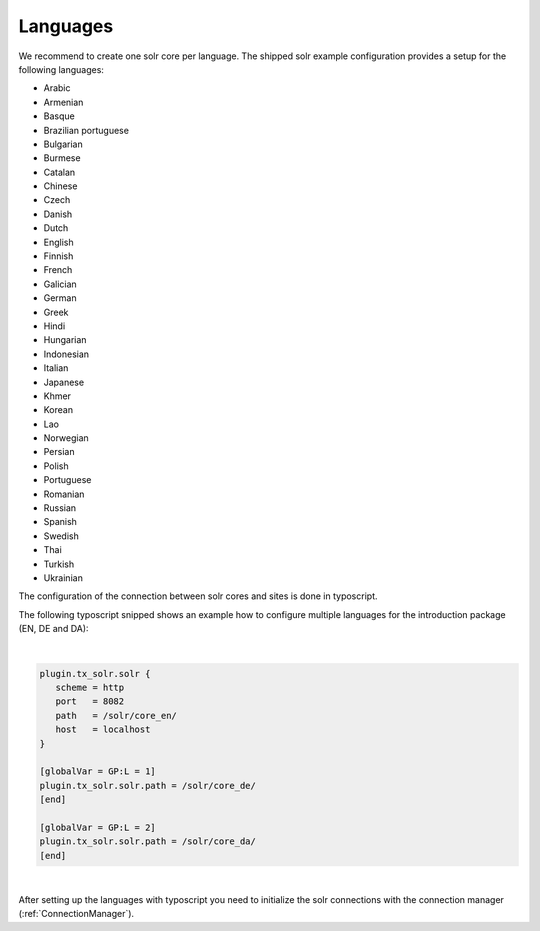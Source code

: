 =========
Languages
=========

We recommend to create one solr core per language. The shipped solr example configuration provides a setup for the following languages:

* Arabic
* Armenian
* Basque
* Brazilian portuguese
* Bulgarian
* Burmese
* Catalan
* Chinese
* Czech
* Danish
* Dutch
* English
* Finnish
* French
* Galician
* German
* Greek
* Hindi
* Hungarian
* Indonesian
* Italian
* Japanese
* Khmer
* Korean
* Lao
* Norwegian
* Persian
* Polish
* Portuguese
* Romanian
* Russian
* Spanish
* Swedish
* Thai
* Turkish
* Ukrainian

The configuration of the connection between solr cores and sites is done in typoscript.

The following typoscript snipped shows an example how to configure multiple languages for the introduction package (EN, DE and DA):


|

.. code-block:: typoscript

    plugin.tx_solr.solr {
       scheme = http
       port   = 8082
       path   = /solr/core_en/
       host   = localhost
    }

    [globalVar = GP:L = 1]
    plugin.tx_solr.solr.path = /solr/core_de/
    [end]

    [globalVar = GP:L = 2]
    plugin.tx_solr.solr.path = /solr/core_da/
    [end]

|

After setting up the languages with typoscript you need to initialize the solr connections with the connection manager (:ref:`ConnectionManager`).
